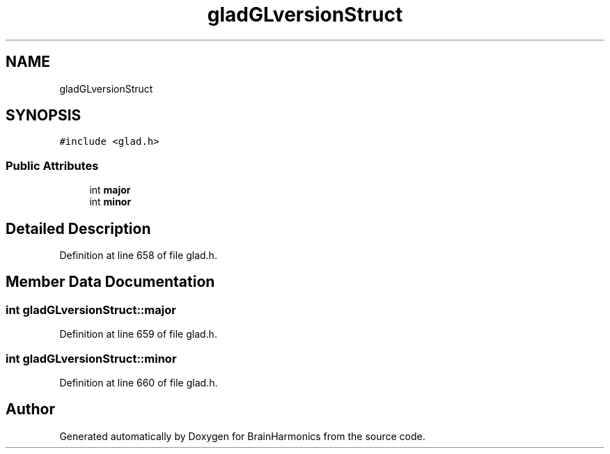 .TH "gladGLversionStruct" 3 "Mon Apr 20 2020" "Version 0.1" "BrainHarmonics" \" -*- nroff -*-
.ad l
.nh
.SH NAME
gladGLversionStruct
.SH SYNOPSIS
.br
.PP
.PP
\fC#include <glad\&.h>\fP
.SS "Public Attributes"

.in +1c
.ti -1c
.RI "int \fBmajor\fP"
.br
.ti -1c
.RI "int \fBminor\fP"
.br
.in -1c
.SH "Detailed Description"
.PP 
Definition at line 658 of file glad\&.h\&.
.SH "Member Data Documentation"
.PP 
.SS "int gladGLversionStruct::major"

.PP
Definition at line 659 of file glad\&.h\&.
.SS "int gladGLversionStruct::minor"

.PP
Definition at line 660 of file glad\&.h\&.

.SH "Author"
.PP 
Generated automatically by Doxygen for BrainHarmonics from the source code\&.
